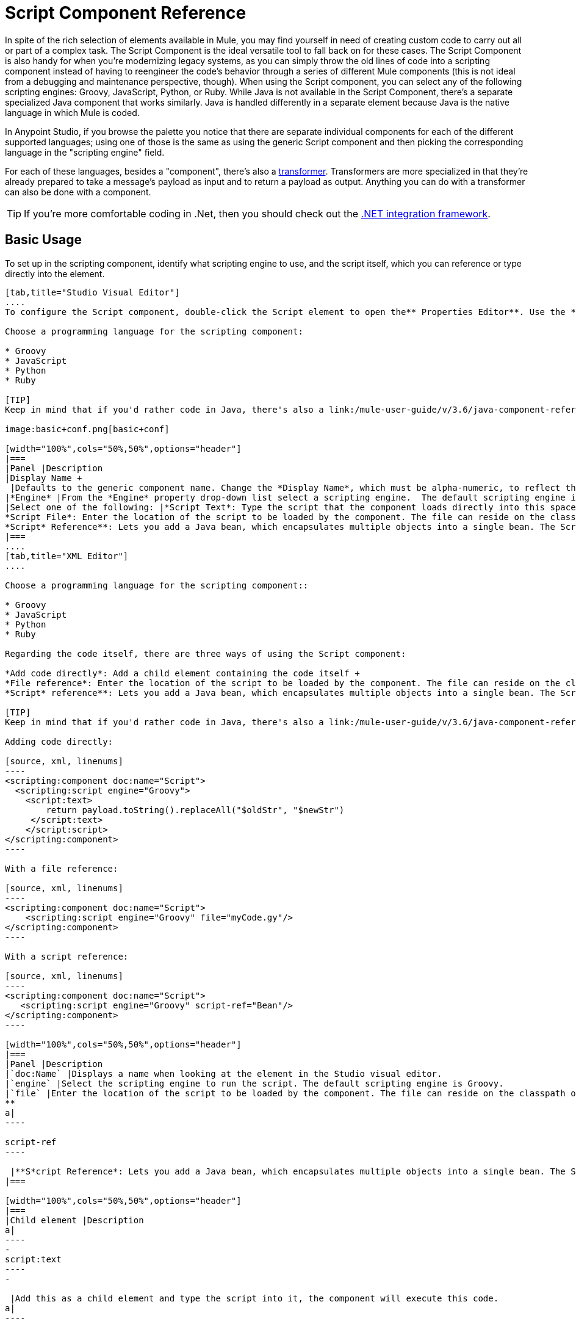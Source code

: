 = Script Component Reference
:keywords: anypoint studio, esb, component, legacy code, script, java, javascript, python, ruby, groovy, custom code

In spite of the rich selection of elements available in Mule, you may find yourself in need of creating custom code to carry out all or part of a complex task. The Script Component is the ideal versatile tool to fall back on for these cases. The Script Component is also handy for when you're modernizing legacy systems, as you can simply throw the old lines of code into a scripting component instead of having to reengineer the code's behavior through a series of different Mule components (this is not ideal from a debugging and maintenance perspective, though). When using the Script component, you can select any of the following scripting engines: Groovy, JavaScript, Python, or Ruby. While Java is not available in the Script Component, there's a separate specialized Java component that works similarly. Java is handled differently in a separate element because Java is the native language in which Mule is coded.

In Anypoint Studio, if you browse the palette you notice that there are separate individual components for each of the different supported languages; using one of those is the same as using the generic Script component and then picking the corresponding language in the "scripting engine" field. 

For each of these languages, besides a "component", there's also a link:/mule-user-guide/v/3.6/script-transformer-reference[transformer]. Transformers are more specialized in that they're already prepared to take a message's payload as input and to return a payload as output. Anything you can do with a transformer can also be done with a component.

[TIP]
If you're more comfortable coding in .Net, then you should check out the https://www.mulesoft.com/integration-solutions/soa/net-framework-integration[.NET integration framework].



== Basic Usage

To set up in the scripting component, identify what scripting engine to use, and the script itself, which you can reference or type directly into the element.

[tabs]
------
[tab,title="Studio Visual Editor"]
....
To configure the Script component, double-click the Script element to open the** Properties Editor**. Use the *General* tab to specify the file location of the script or simply type in your code on the script text window.

Choose a programming language for the scripting component:

* Groovy
* JavaScript
* Python
* Ruby

[TIP]
Keep in mind that if you'd rather code in Java, there's also a link:/mule-user-guide/v/3.6/java-component-reference[Java Component] that works very similarly.

image:basic+conf.png[basic+conf]

[width="100%",cols="50%,50%",options="header"]
|===
|Panel |Description
|Display Name +
 |Defaults to the generic component name. Change the *Display Name*, which must be alpha-numeric, to reflect the component's specific role, such as, `Welcome Page Script`.
|*Engine* |From the *Engine* property drop-down list select a scripting engine.  The default scripting engine is Groovy.
|Select one of the following: |*Script Text*: Type the script that the component loads directly into this space. +
*Script File*: Enter the location of the script to be loaded by the component. The file can reside on the classpath or the local file system**. +
*Script* Reference**: Lets you add a Java bean, which encapsulates multiple objects into a single bean. The Script component can then store and re-use the bean when applicable.
|===
....
[tab,title="XML Editor"]
....

Choose a programming language for the scripting component::

* Groovy
* JavaScript
* Python
* Ruby

Regarding the code itself, there are three ways of using the Script component:

*Add code directly*: Add a child element containing the code itself +
*File reference*: Enter the location of the script to be loaded by the component. The file can reside on the classpath or the local file system**. +
*Script* reference**: Lets you add a Java bean, which encapsulates multiple objects into a single bean. The Script component can then store and re-use the bean when applicable.

[TIP]
Keep in mind that if you'd rather code in Java, there's also a link:/mule-user-guide/v/3.6/java-component-reference[Java Component] that works very similarly.

Adding code directly:

[source, xml, linenums]
----
<scripting:component doc:name="Script">
  <scripting:script engine="Groovy">
    <script:text>
        return payload.toString().replaceAll("$oldStr", "$newStr")
     </script:text>
    </script:script>
</scripting:component>
----

With a file reference:

[source, xml, linenums]
----
<scripting:component doc:name="Script">
    <scripting:script engine="Groovy" file="myCode.gy"/>
</scripting:component>
----

With a script reference:

[source, xml, linenums]
----
<scripting:component doc:name="Script">
   <scripting:script engine="Groovy" script-ref="Bean"/>
</scripting:component>
----

[width="100%",cols="50%,50%",options="header"]
|===
|Panel |Description
|`doc:Name` |Displays a name when looking at the element in the Studio visual editor.
|`engine` |Select the scripting engine to run the script. The default scripting engine is Groovy.
|`file` |Enter the location of the script to be loaded by the component. The file can reside on the classpath or the local file system**. +
**
a|
----

script-ref
----

 |**S*cript Reference*: Lets you add a Java bean, which encapsulates multiple objects into a single bean. The Script component can then store and re-use the bean when applicable.
|===

[width="100%",cols="50%,50%",options="header"]
|===
|Child element |Description
a|
----
-
script:text
----
-

 |Add this as a child element and type the script into it, the component will execute this code.
a|
----

property
----

 |Define a property that is callable from the script.
|===
....
------

== Advanced Configuration

[tabs]
------
[tab,title="Studi Visual Editor"]
....

Use the Advanced tab to optionally configure interceptors and, depending on the interceptor, enter Spring values. In Groovy, Python, and Ruby you also have the option to specify script properties, which are key/value pairs used to alter or change properties in the script.

image:advanced+conf.png[advanced+conf]

=== Interceptors

Interceptors alter the values or references of particular properties in a script. They are configured to provide additional services to a message as it flows through a component. For example, you can configure an interceptor to execute scheduling or logging of a particular event while a message is being processed. The Script component also includes a custom interceptor which allows you to configure settings for Spring elements.

For example, you can add an interceptor that logs transactions and the time for each transaction. Use the *Add Custom Interceptor* to create a custom interceptor that can reference Spring objects. The *Interceptor Stack* enables you to bundle multiple interceptors. Use the Interceptor Stack to apply multiple interceptors on a Groovy component. The interceptors are applied in the order defined in the stack.

=== Script Properties

Configure these parameters to define the attribute keys and their associated values. This enables the script component to quickly look up a value associated with a key.
....
[tab,title="XML Editor"]
....

=== Interceptors

Interceptors alter the values or references of particular properties in a script. They are configured to provide additional services to a message as it flows through a component. For example, you can configure an interceptor to execute scheduling or logging of a particular event while a message is being processed. The Script component also includes a custom interceptor which allows you to configure settings for Spring elements.

For example, you can add an interceptor that logs transactions and the time for each transaction. You can add a *Custom Interceptor* that references Spring objects. The *Interceptor Stack* enables you to bundle multiple interceptors. Use the Interceptor Stack to apply multiple interceptors on a Groovy component. The interceptors are applied in the order defined in the stack.

[source, xml, linenums]
----
<scripting:component doc:name="Groovy">
    <logging-interceptor/>
    <scripting:script engine="Groovy" file="myCode.gy">
    </scripting:script>
</scripting:component>
----

=== Script Properties

Configure these parameters to define the attribute keys and their associated values. This enables the script component to quickly look up a value associated with a key.

[source, xml, linenums]
----
<scripting:component doc:name="Groovy">
    <scripting:script engine="Groovy" file="myCode.gy">
        <property key="myProperty" value="#[payload.myProperty]"/>
    </scripting:script>
</scripting:component>
----
....
------

== Full Code Examples

The example below uses two properties and executes a Groovy code that's written directly on the component. The executed code inspects the payload and replaces every instance of the string "1" with the string "x", both these values are defined in the properties.

[source, xml, linenums]
----
<flow name="groovyTransformerWithParameters">
  <script:transformer name="stringReplaceWithParams">
    <script:script engine="groovy">
        <property key="oldStr" value="l" />
        <property key="newStr" value="x" />
        <script:text>
            return payload.toString().replaceAll("$oldStr", "$newStr")
        </script:text>
    </script:script>
  </script:transformer>
</flow>
----

The example below uses the http://en.wikipedia.org/wiki/Change-making_problem[“Greedy Coin Changer” algorithm] to transform one currency into another.  It uses some transformers to transform the input data and then, depending on the value of a passed parameter, applies one of the two algorithms: the one in Groovy if the currency is US Dollars, or the one in Python in the case of British pounds. 

[source, xml, linenums]
----
<http:listener-config name="http_conf" host="localhost" port="8081" doc:name="HTTP Response Configuration"/>
<flow name="greedy">
    <http:listener path="/" doc:name="HTTP Connector" config-ref-inbound="http_conf"/>
    <http:body-to-parameter-map-transformer />
     
    <set-payload value="#[payload['amount']]" />
    <transformer ref="StringToNumber" />
    <transformer ref="DollarsToCents"/>
         
        <choice>
            <when expression="payload.currency == 'USD'">
                <scripting:component doc:name="USD Currency Script">
                        <scripting:script file="greedy.groovy">
                            <property key="currency" value="USD"/>
                        </scripting:script>
                    </scripting:component>
                </processor-chain>
             </when>
             <when expression="payload.currency == 'GBP'">
                <processor-chain>
                    <scripting:component doc:name="GBP Currency Script">
                        <scripting:script file="greedy.py">
                            <property key="currency" value="GBP"/>
                        </scripting:script>
                    </scripting:component>
                </processor-chain>
             </when>
        </choice>
</flow>
----

Below is the groovy implementation of the algorithm:

[source, java, linenums]
----
// Adapted from the Groovy Cookbook
// http://groovy.codehaus.org/Greedy+Coin+Changer+in+Groovy
  
enum USD {
    quarters(25), dimes(10), nickels(5), pennies(1)
    USD(v) { value = v }
    final value
}
  
enum GBP {
    two_pounds (200), pounds (100), fifty_pence(50), twenty_pence(20), ten_pence(10), five_pence(5), two_pence(2), pennies(1)
    GBP(v) { value = v }
    final value
}
  
def change(currency, amount) {
  currency.values().inject([]){ list, coin ->
     int count = amount / coin.value
     amount = amount % coin.value
     list += "$count $coin"
  }
}
  
switch (currency) {
    case "USD": return change(USD, payload).toString()
    case "GBP": return change(GBP, payload).toString()
    default: throw new AssertionError("Unsupported currency: $currency")
}
----

And this is the Python version of the algorithm:

[source, java, linenums]
----
# Adapted from "Python Algorithms: Greedy Coin Changer" by Noah Gift
# http://www.oreillynet.com/onlamp/blog/2008/04/python_greedy_coin_changer_alg.html
  
import sys
  
class Change:
    def __init__(self, currency, amount):
        self.amount = amount
        if currency == "USD":
            self.coins = [1,5,10,25]
            self.coin_lookup = {25: "quarters", 10: "dimes", 5: "nickels", 1: "pennies"}
        elif currency == "GBP":
            self.coins = [1,2,5,10,20,50,100,200]
            self.coin_lookup = {200: "two_pounds", 100: "pounds", 50: "fifty_pence", 20: "twenty_pence", 10: "ten_pence", 5: "five_pence", 2: "two_pence", 1: "pennies"}
        #else:
        #   print "Currency $currency not recognized"
        #   exit 1
        self.result = ""
  
    def printer(self,num,coin):
        if num:
            if coin in self.coin_lookup:
                if self.result == "":
                    self.result = '%1.0f %s' % (num, self.coin_lookup[coin])
                else:
                    self.result = '%s, %1.0f %s' % (self.result, num, self.coin_lookup[coin])
  
    def recursive_change(self, rem):
        if len(self.coins) == 0:
            return []
        coin = self.coins.pop()
        num, new_rem = divmod(rem, coin)
        self.printer(num,coin)
        return self.recursive_change(new_rem) + [num]
  
c = Change(currency, payload)
c.recursive_change(c.amount)
result = "[" + c.result + "]"
----

== See Also

* For more information see the Mule ESB page link:/mule-user-guide/v/3.6/scripting-module-reference[Scripting Module]
* Read more about the link:/mule-user-guide/v/3.6/javascript-component-reference[JavaScript Component]
* Read more about the link:/mule-user-guide/v/3.6/ruby-component-reference[Ruby Component]
* Read more about the link:/mule-user-guide/v/3.6/groovy-component-reference[Groovy Component]
* Read more about the link:/mule-user-guide/v/3.6/python-component-reference[Python Component]
* Read more about the link:/mule-user-guide/v/3.6/java-component-reference[Java Component]
